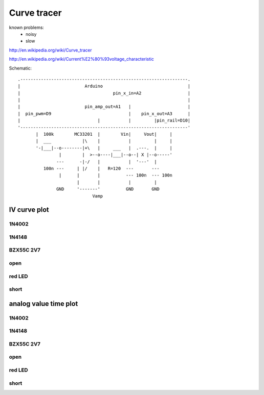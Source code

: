 Curve tracer
================
..  [[[cog
..  name = 'curvetracer'
..  ]]]
..  [[[end]]]


known problems:
 - noisy
 - slow
 
http://en.wikipedia.org/wiki/Curve_tracer

http://en.wikipedia.org/wiki/Current%E2%80%93voltage_characteristic

..  [[[cog
..  from elme import doc
..  doc.schematic(cog, name)
..  ]]]

Schematic::

           .-----------------------------------------------------------------.    
           |                         Arduino                                 |    
           |                                    pin_x_in=A2                  |    
           |                                                                 |    
           |                         pin_amp_out=A1   |                      |    
           |  pin_pwm=D9                              |    pin_x_out=A3      |    
           |                              |           |         |pin_rail=D10|    
           '-----------------------------------------------------------------'    
                  |  100k        MC33201  |        Vin|     Vout|     |    
                  |  ___            |\    |           |         |     |    
                  '-|___|--o--------|+\   |     ___   |  .---.  |     |    
                           |        |  >--o----|___|--o--| X |--o-----'    
                          ---      -|-/   |           |  '---'  |    
                     100n ---     | |/    |   R=120  ---       ---    
                           |      |       |          --- 100n  --- 100n    
                                  |       |           |         |    
                          GND     '-------'          GND       GND    
                                        Vamp                      

..  [[[end]]]



..  [[[cog
..  doc.plots(cog, name, ['IV_curve_plot'])
..  ]]]

IV curve plot
------------------------------


1N4002
++++++++++++++++++++++++++++++++++

.. plot::

    from elme.project import Project
    Project('curvetracer').plot('IV_curve_plot').embed('data/curvetracer/1N4002.zip')


1N4148
++++++++++++++++++++++++++++++++++

.. plot::

    from elme.project import Project
    Project('curvetracer').plot('IV_curve_plot').embed('data/curvetracer/1N4148.zip')


BZX55C 2V7
++++++++++++++++++++++++++++++++++

.. plot::

    from elme.project import Project
    Project('curvetracer').plot('IV_curve_plot').embed('data/curvetracer/BZX55C_2V7.zip')


open
++++++++++++++++++++++++++++++++++

.. plot::

    from elme.project import Project
    Project('curvetracer').plot('IV_curve_plot').embed('data/curvetracer/open.zip')


red LED
++++++++++++++++++++++++++++++++++

.. plot::

    from elme.project import Project
    Project('curvetracer').plot('IV_curve_plot').embed('data/curvetracer/red_LED.zip')


short
++++++++++++++++++++++++++++++++++

.. plot::

    from elme.project import Project
    Project('curvetracer').plot('IV_curve_plot').embed('data/curvetracer/short.zip')


analog value time plot
------------------------------


1N4002
++++++++++++++++++++++++++++++++++

.. plot::

    from elme.project import Project
    Project('curvetracer').plot('analog_value_time_plot').embed('data/curvetracer/1N4002.zip')


1N4148
++++++++++++++++++++++++++++++++++

.. plot::

    from elme.project import Project
    Project('curvetracer').plot('analog_value_time_plot').embed('data/curvetracer/1N4148.zip')


BZX55C 2V7
++++++++++++++++++++++++++++++++++

.. plot::

    from elme.project import Project
    Project('curvetracer').plot('analog_value_time_plot').embed('data/curvetracer/BZX55C_2V7.zip')


open
++++++++++++++++++++++++++++++++++

.. plot::

    from elme.project import Project
    Project('curvetracer').plot('analog_value_time_plot').embed('data/curvetracer/open.zip')


red LED
++++++++++++++++++++++++++++++++++

.. plot::

    from elme.project import Project
    Project('curvetracer').plot('analog_value_time_plot').embed('data/curvetracer/red_LED.zip')


short
++++++++++++++++++++++++++++++++++

.. plot::

    from elme.project import Project
    Project('curvetracer').plot('analog_value_time_plot').embed('data/curvetracer/short.zip')

..  [[[end]]]
   




